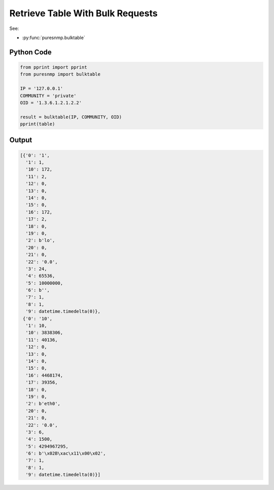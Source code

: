 Retrieve Table With Bulk Requests
---------------------------------

See:

* :py:func:`puresnmp.bulktable`

Python Code
~~~~~~~~~~~

.. code-block:: python

    from pprint import pprint
    from puresnmp import bulktable

    IP = '127.0.0.1'
    COMMUNITY = 'private'
    OID = '1.3.6.1.2.1.2.2'

    result = bulktable(IP, COMMUNITY, OID)
    pprint(table)

Output
~~~~~~

.. code-block:: python

    [{'0': '1',
      '1': 1,
      '10': 172,
      '11': 2,
      '12': 0,
      '13': 0,
      '14': 0,
      '15': 0,
      '16': 172,
      '17': 2,
      '18': 0,
      '19': 0,
      '2': b'lo',
      '20': 0,
      '21': 0,
      '22': '0.0',
      '3': 24,
      '4': 65536,
      '5': 10000000,
      '6': b'',
      '7': 1,
      '8': 1,
      '9': datetime.timedelta(0)},
     {'0': '10',
      '1': 10,
      '10': 3838306,
      '11': 40136,
      '12': 0,
      '13': 0,
      '14': 0,
      '15': 0,
      '16': 4468174,
      '17': 39356,
      '18': 0,
      '19': 0,
      '2': b'eth0',
      '20': 0,
      '21': 0,
      '22': '0.0',
      '3': 6,
      '4': 1500,
      '5': 4294967295,
      '6': b'\x02B\xac\x11\x00\x02',
      '7': 1,
      '8': 1,
      '9': datetime.timedelta(0)}]
